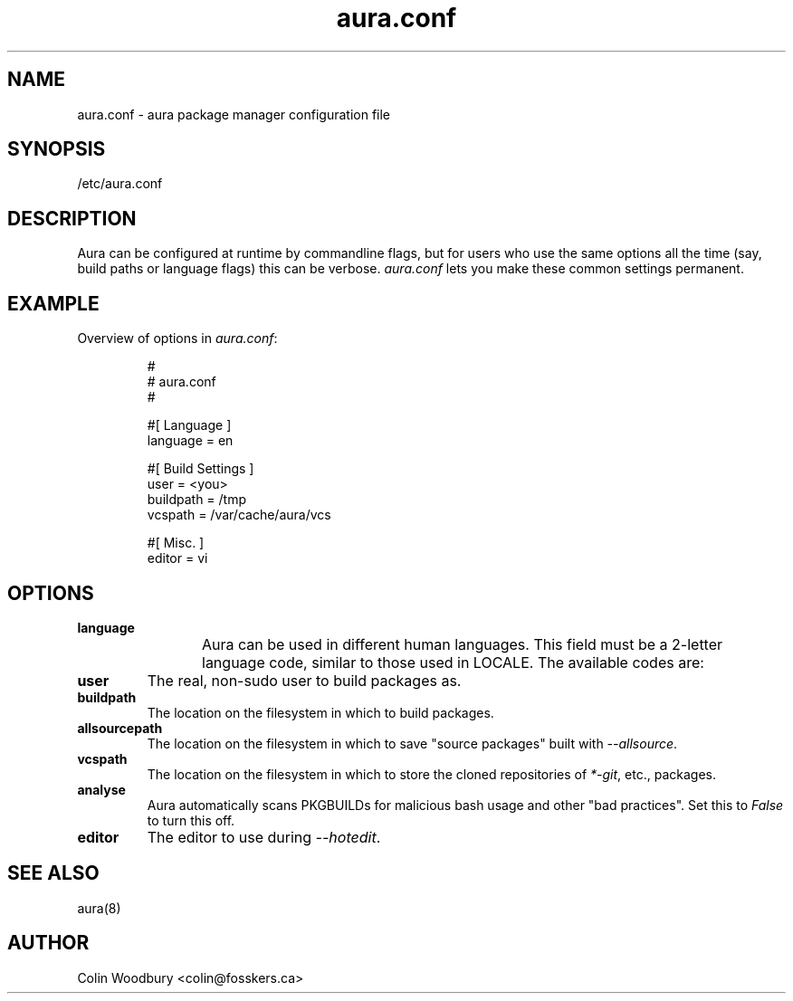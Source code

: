 '\" t
.\" Man page for `aura.conf`
.\" Written by Colin Woodbury <colin@fosskers.ca>
.
.TH aura.conf 5 "2021 January" "Aura" "Aura Manual"
.
.de SAMPLE      \" Indented example - on its own paragraph.
.  P
.  RS
.  EX
..
.de ESAMPLE     \" End of Indented example.
.  EE
.  RE
..
.de RSAMPLE     \" Relative sample - even more indented example.
.  RS
.  SAMPLE
..
.de ERSAMPLE    \" End of Relative sample.
.  ESAMPLE
.  RE
..
.
.SH NAME
.
aura.conf \- aura package manager configuration file
.
.SH SYNOPSIS
.
/etc/aura.conf
.
.SH DESCRIPTION
.
Aura can be configured at runtime by commandline flags, but for users who use
the same options all the time (say, build paths or language flags) this can be
verbose. \fIaura.conf\fR lets you make these common settings permanent.
.
.SH EXAMPLE
.
Overview of options in \fIaura.conf\fR:
.
.SAMPLE
#
# aura.conf
#

#[ Language ]
language = en

#[ Build Settings ]
user = <you>
buildpath = /tmp
vcspath = /var/cache/aura/vcs

#[ Misc. ]
editor = vi
.ESAMPLE
.
.SH OPTIONS
.
.TP
.B language
.
Aura can be used in different human languages. This field must be a 2-letter
language code, similar to those used in LOCALE. The available codes are:
.
.TS \" Tab-separated
box;
l l.
Code	Language

nl	Dutch
en	English
de	German
nb	Norwegian
sv	Swedish

fr	French
it	Italian
pt	Portuguese
es	Spanish

hr	Croatian
pl	Polish
ru	Russian
sr	Serbian

zh	Chinese
id	Indonesian
ja	Japanese

eo	Esperanto
.TE
.
.TP
.B user
.
The real, non-sudo user to build packages as.
.
.TP
.B buildpath
.
The location on the filesystem in which to build packages.
.
.TP
.B allsourcepath
.
The location on the filesystem in which to save "source packages" built with
\fI\-\-allsource\fR.
.
.TP
.B vcspath
.
The location on the filesystem in which to store the cloned repositories of
\fI*-git\fR, etc., packages.
.
.TP
.B analyse
.
Aura automatically scans PKGBUILDs for malicious bash usage and other "bad
practices". Set this to \fIFalse\fR to turn this off.
.
.TP
.B editor
.
The editor to use during \fI\-\-hotedit\fR.
.
.SH SEE ALSO
.
aura(8)
.
.SH AUTHOR
.
Colin Woodbury <colin@fosskers.ca>
